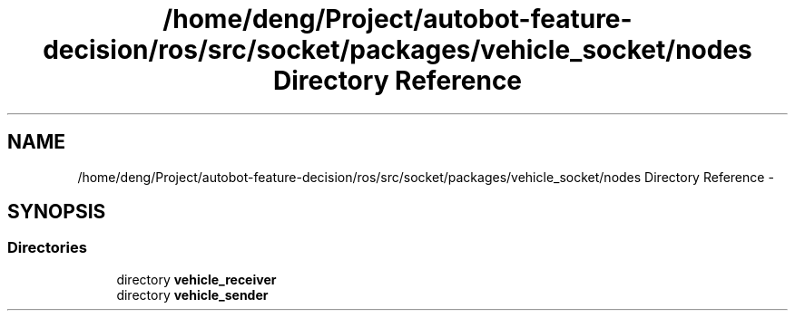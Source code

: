 .TH "/home/deng/Project/autobot-feature-decision/ros/src/socket/packages/vehicle_socket/nodes Directory Reference" 3 "Fri May 22 2020" "Autoware_Doxygen" \" -*- nroff -*-
.ad l
.nh
.SH NAME
/home/deng/Project/autobot-feature-decision/ros/src/socket/packages/vehicle_socket/nodes Directory Reference \- 
.SH SYNOPSIS
.br
.PP
.SS "Directories"

.in +1c
.ti -1c
.RI "directory \fBvehicle_receiver\fP"
.br
.ti -1c
.RI "directory \fBvehicle_sender\fP"
.br
.in -1c
